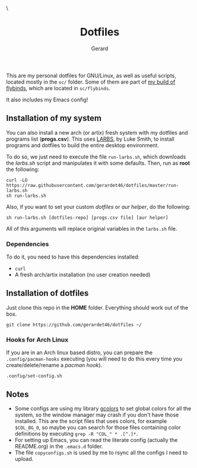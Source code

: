 #+title:  Dotfiles
#+author: Gerard
#+email:  gerrysoft@outlook.es

#+HTML_HEAD_EXTRA: <style> .TOC_2_org { display: none; } </style> \
#+options: toc:nil
#+property: header-args :results silent

This are my personal dotfiles for GNU/Linux, as well as useful scripts, located mostly in the =sc/= folder. Some of them are part of [[https://github.com/gerardet46/my-flybinds][my build of flybinds]], which are located in =sc/flybinds=.

It also includes my Emacs config!

** Installation of my system
You can also install a new arch (or artix) fresh system with my dotfiles and programs list (*progs.csv*). This uses [[https://larbs.xyz][LARBS]], by Luke Smith, to install programs and dotfiles to build the entire desktop environment.

To do so, we just need to execute the file =run-larbs.sh=, which downloads the /larbs.sh/ script and manipulates it with some defaults. Then, run as *root* the following:
#+begin_src shell
  curl -LO https://raw.githubusercontent.com/gerardet46/dotfiles/master/run-larbs.sh
  sh run-larbs.sh
#+end_src

Also, if you want to set your custom /dotfiles/ or /aur helper/, do the following:
#+begin_src shell
  sh run-larbs.sh [dotfiles-repo] [progs.csv file] [aur helper]
#+end_src

All of this arguments will replace original variables in the =larbs.sh= file.

*** Dependencies
To do it, you need to have this dependencies installed:
- =curl=
- A fresh arch/artix installation (no user creation needed)

** Installation of dotfiles
Just clone this repo in the *HOME* folder. Everything should work out of the box.
#+begin_src shell
  git clone https://github.com/gerardet46/dotfiles ~/
#+end_src

*** Hooks for Arch Linux
If you are in an Arch linux based distro, you can prepare the =.config/pacman-hooks= executing (you will need to do this every time you create/delete/rename a /pacman hook/).
#+begin_src shell
  .config/set-config.sh
#+end_src

** Notes
- Some configs are using my library [[https://github.com/gerardet46/gcolors][gcolors]] to set global colors for all the system, so the window manager may crash if you don't have those installed. This are the script files that uses colors, for example =$COL_BG_0=, so maybe you can search for those files containing color definitions by executing =grep -R "COL_" * .[^.]*.=
- For setting up Emacs, you can read the literate config (actually the README.org) in the =.emacs.d= folder.
- The file =copyconfigs.sh= is used by me to rsync all the configs I need to upload.
